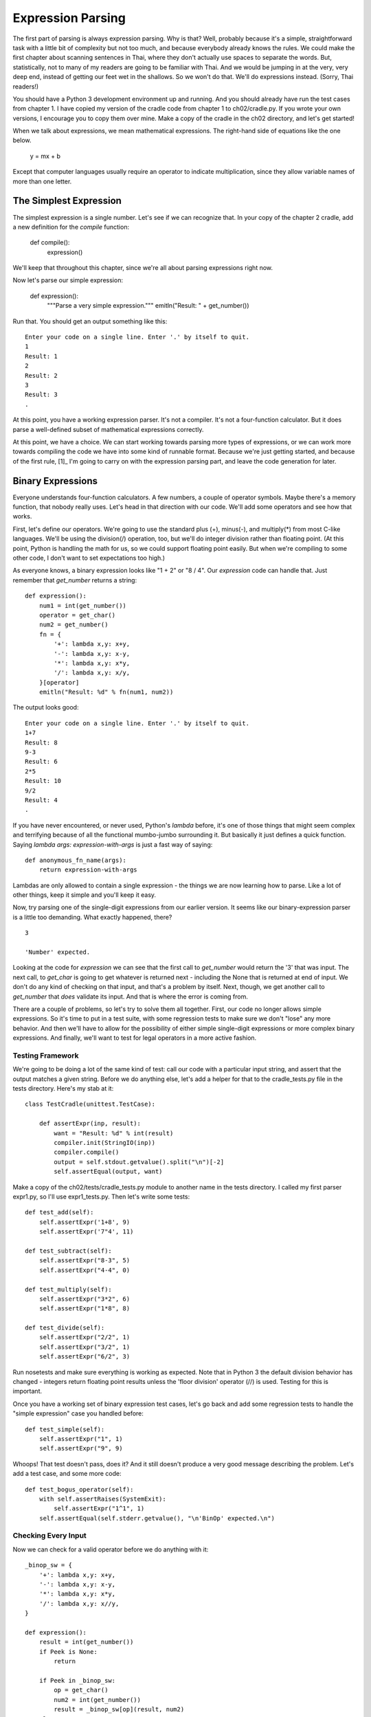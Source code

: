 .. vim: set fileencoding=utf8 tw=76
.. Let's Build a Compiler (in Python)! chapter 2 text file.
   Created Thu Feb 14 09:59:43 EST 2013, by austin.

Expression Parsing
=================

The first part of parsing is always expression parsing. Why is that?
Well, probably because it's a simple, straightforward task with a little
bit of complexity but not too much, and because everybody already knows
the rules. We could make the first chapter about scanning sentences in
Thai, where they don't actually use spaces to separate the words. But,
statistically, not to many of my readers are going to be familiar with
Thai. And we would be jumping in at the very, very deep end, instead of
getting our feet wet in the shallows. So we won't do that.  We'll do
expressions instead. (Sorry, Thai readers!)

You should have a Python 3 development environment up and running. And
you should already have run the test cases from chapter 1. I have copied
my version of the cradle code from chapter 1 to ch02/cradle.py. If you
wrote your own versions, I encourage you to copy them over mine. Make a
copy of the cradle in the ch02 directory, and let's get started!

When we talk about expressions, we mean mathematical expressions. The
right-hand side of equations like the one below.

    y = mx + b

Except that computer languages usually require an operator to indicate
multiplication, since they allow variable names of more than one letter.

The Simplest Expression
-----------------------

The simplest expression is a single number. Let's see if we can
recognize that. In your copy of the chapter 2 cradle, add a new definition
for the `compile` function:

    def compile():
        expression()

We'll keep that throughout this chapter, since we're all about parsing
expressions right now.

Now let's parse our simple expression:

    def expression():
        """Parse a very simple expression."""
        emitln("Result: " + get_number())

Run that. You should get an output something like this::

    Enter your code on a single line. Enter '.' by itself to quit.
    1
    Result: 1
    2
    Result: 2
    3
    Result: 3
    .

At this point, you have a working expression parser. It's not a compiler.
It's not a four-function calculator. But it does parse a well-defined subset
of mathematical expressions correctly.

At this point, we have a choice. We can start working towards parsing more
types of expressions, or we can work more towards compiling the code we have
into some kind of runnable format. Because we're just getting started, and
because of the first rule, [1]_ I'm going to carry on with the expression
parsing part, and leave the code generation for later.

Binary Expressions
------------------

Everyone understands four-function calculators. A few numbers, a couple of
operator symbols. Maybe there's a memory function, that nobody really uses.
Let's head in that direction with our code. We'll add some operators and see
how that works.

First, let's define our operators. We're going to use the standard plus (+),
minus(-), and multiply(*) from most C-like languages. We'll be using the
division(/) operation, too, but we'll do integer division rather than
floating point. (At this point, Python is handling the math for us, so we
could support floating point easily. But when we're compiling to some other
code, I don't want to set expectations too high.)

As everyone knows, a binary expression looks like "1 + 2" or "8 / 4". Our
`expression` code can handle that. Just remember that `get_number` returns
a string::

    def expression():
        num1 = int(get_number())
        operator = get_char()
        num2 = get_number()
        fn = {
            '+': lambda x,y: x+y,
            '-': lambda x,y: x-y,
            '*': lambda x,y: x*y,
            '/': lambda x,y: x/y,
        }[operator]
        emitln("Result: %d" % fn(num1, num2))

The output looks good::

    Enter your code on a single line. Enter '.' by itself to quit.
    1+7
    Result: 8
    9-3
    Result: 6
    2*5
    Result: 10
    9/2
    Result: 4
    .

If you have never encountered, or never used, Python's `lambda` before, it's
one of those things that might seem complex and terrifying because of all
the functional mumbo-jumbo surrounding it. But basically it just defines a
quick function. Saying `lambda args: expression-with-args` is just a fast
way of saying::

    def anonymous_fn_name(args):
        return expression-with-args

Lambdas are only allowed to contain a single expression - the things we are
now learning how to parse. Like a lot of other things, keep it simple and
you'll keep it easy.

Now, try parsing one of the single-digit expressions from our earlier
version. It seems like our binary-expression parser is a little too
demanding. What exactly happened, there? ::

    3

    'Number' expected.

Looking at the code for `expression` we can see that the first call to
`get_number` would return the '3' that was input. The next call, to
`get_char` is going to get whatever is returned next - including the None
that is returned at end of input. We don't do any kind of checking on that
input, and that's a problem by itself. Next, though, we get another call to
`get_number` that *does* validate its input. And that is where the error
is coming from.

There are a couple of problems, so let's try to solve them all together.
First, our code no longer allows simple expressions. So it's time to put in
a test suite, with some regression tests to make sure we don't "lose" any
more behavior. And then we'll have to allow for the possibility of either
simple single-digit expressions or more complex binary expressions. And
finally, we'll want to test for legal operators in a more active fashion.

Testing Framework
~~~~~~~~~~~~~~~~~

We're going to be doing a lot of the same kind of test: call our code with a
particular input string, and assert that the output matches a given string.
Before we do anything else, let's add a helper for that to the
cradle_tests.py file in the tests directory. Here's my stab at it::

    class TestCradle(unittest.TestCase):

        def assertExpr(inp, result):
            want = "Result: %d" % int(result)
            compiler.init(StringIO(inp))
            compiler.compile()
            output = self.stdout.getvalue().split("\n")[-2]
            self.assertEqual(output, want)

Make a copy of the ch02/tests/cradle_tests.py module to another name in the
tests directory. I called my first parser expr1.py, so I'll use
expr1_tests.py. Then let's write some tests::

    def test_add(self):
        self.assertExpr('1+8', 9)
        self.assertExpr('7"4', 11)

    def test_subtract(self):
        self.assertExpr("8-3", 5)
        self.assertExpr("4-4", 0)

    def test_multiply(self):
        self.assertExpr("3*2", 6)
        self.assertExpr("1*8", 8)

    def test_divide(self):
        self.assertExpr("2/2", 1)
        self.assertExpr("3/2", 1)
        self.assertExpr("6/2", 3)

Run nosetests and make sure everything is working as expected. Note that in
Python 3 the default division behavior has changed - integers return
floating point results unless the 'floor division' operator (//) is used.
Testing for this is important.

Once you have a working set of binary expression test cases, let's go back
and add some regression tests to handle the "simple expression" case you
handled before::

    def test_simple(self):
        self.assertExpr("1", 1)
        self.assertExpr("9", 9)

Whoops! That test doesn't pass, does it? And it still doesn't produce a very
good message describing the problem. Let's add a test case, and some more
code::

    def test_bogus_operator(self):
        with self.assertRaises(SystemExit):
            self.assertExpr("1^1", 1)
        self.assertEqual(self.stderr.getvalue(), "\n'BinOp' expected.\n")

Checking Every Input
~~~~~~~~~~~~~~~~~~~~

Now we can check for a valid operator before we do anything with it::

    _binop_sw = {
        '+': lambda x,y: x+y,
        '-': lambda x,y: x-y,
        '*': lambda x,y: x*y,
        '/': lambda x,y: x//y,
    }

    def expression():
        result = int(get_number())
        if Peek is None:
            return

        if Peek in _binop_sw:
            op = get_char()
            num2 = int(get_number())
            result = _binop_sw[op](result, num2)
        else:
            expected('BinOp')

In this version of `expression(),` the table of lambdas has been moved out
to be a global, mainly for readability. The code now checks before calling
`get_char` to see if there is an operator character, and if so it confirms
that the operator is a BinOp before trying to do anything with it.

A Bug is Found
~~~~~~~~~~~~~~

Adding this change reduces our test failures to one. We are handling the
simple expression case, and it looks like this code should work, but it
turns out there is a bug in the `get_char` code - the :py:meth:`File.read`
method is defined as being able to return an empty string in cases when no
bytes are available for reading. This is intended for asynchronous devices -
like a keyboard - where it makes sense to check for some input now, and
check again later in case the user types something. But for our
:py:class:`StringIO` objects, returning an empty string means that the
object has reached its end, and so we should consider that to mean EOF for
this program.

Let's fix `get_char` now, test case and all. First, the test case::

    def test_read_at_eof(self):
        compiler.init(StringIO('ab'))
        self.assertEqual(compiler.get_char(), 'a')
        self.assertEqual(compiler.get_char(), 'b')
        self.assertIsNone(compiler.get_char())

Next, run the tests, which shows us this error::

    ======================================================================
    FAIL: test_read_at_eof (expr1_tests.TestCradle)
    ----------------------------------------------------------------------
    Traceback (most recent call last):
      File "/Users/austin/git/lbac/ch02/tests/expr1_tests.py", line 61, in
      test_read_at_eof
          self.assertIsNone(compiler.get_char())
          AssertionError: '' is not None

Finally, let's fix this problem::

    def get_char():
        """
        Advance the input to the next character. Return the character consumed,
        or None. Note that this function changes `Peek`, and returns the *old*
        value of `Peek`.
        """
        global Peek
        result = Peek
        Peek = _Input.read(1) if _Input.readable() else None
    >    if Peek == '':
    >        # StringIO and tty objects can be 'readable but empty now'.
    >        Peek = None
        return result

With those changes installed, the code works as expected. The `get_char`
function now returns None when it reaches the end of the string buffer, and
the expression-parsing code now handles both the *simple* and *binary*
expression types, as needed.

Really Long Expressions
~~~~~~~~~~~~~~~~~~~~~~~

Sadly, however, the code only handles a single binary operator. We can't
input a string of operations, like 1+2*4/3, and get an answer. Let's add
a test case for multiple binary operatos::

    def test_multiple_binops(self):
        self.assertExpr("1+2*4/3", 4)
        self.assertExpr("8-5+3/6*9", 9)

This doesn't pass, because our expression parser only expects a single
operator. We'll have to make some changes to the expression parser- adding a
loop, in particular- to get this to work. Go ahead and put a loop in the
expression code, to handle multiple operators::

    def expression():
        result = int(get_number())
    >   while Peek is not None:
            if Peek in _binop_sw:
                op = get_char()
                num2 = int(get_number())
                result = _binop_sw[op](result, num2)
            else:
                expected('BinOp')
        emitln("Result: %d" % result)

Finally, with the while loop added to the mix, we have an expression parser
that will accept an arbitrarily long string of binary operations, maintain a
running result, and print the result at the end of the expression.

But in compiler terms, it's a little too much like a desk calculator, and
not enough like a programming language. The problem now is a lack of support
for "operator precedence."

Operator Precedence
-------------------

Precedence and associativity are the properties of an operator that
determine the specific order in which an expression containing that operator
is evaluated. For example, which of the following is correct? ::

    1 + 3 * 5 = 20

    1 + 3 * 5 = 16

In fact, both of them are. You just have to perform the operations in a
different order. If you use a 4-function calculator to do this, you find
that it greedily evaluates each operation as soon as possible. The result is
that the expression is evaluated as (1+3)=4, and then (4*5)=20.

On the other hand, if you follow the generally-accepted 'rules of algebra,'
you evaluate the sub-expression involving multiplication first, and then do
the addition. This resolves as (3*5)=15, and then (1+15)=16.

I don't know about you, but I am very, very accustomed to counting on
operator precedence. I think we need to have it for any serious expression
evaluator. So let's add a test case::

    def test_mul_add_precedence(self):
        self.assertExpr("1+3*5", 16)
        self.assertExpr("9-6/2", 6)

Surprise! It doesn't pass::

    AssertionError: 'Result: 20' != 'Result: 16'
    - Result: 20
    ?         ^^
    + Result: 16
    ?         ^^

In our simple algebraic expressions, we need to differentiate between
addition and subtraction, with lower precedence, and multiplication and
division, with higher precedence. Our problems spring from binary operators,
so we don't have to worry about the numbers. What we have to worry about are
four different scenarios, determined by the operators:

#. term + term + term
#. term + factor x factor
#. factor x factor + term
#. factor x factor x factor

And in fact, two of those we don't have to worry about at all- when the
operators all have the same precedence, there should be no problem. So let's
look at the cases where the precedences are different. In case #2, we know
that the later subexpression should be resolved before we proceed. In case
#3, we know that the earlier subexpression should be resolved before the
later one.

So here's some pseudo-code, for use with additive operations::

    def additive:
        get a number
        if no operator, return the number
        read the operator
        get a number
        look for another operator
        if no other operator,
            return the result of the operator on the two numbers.
        if the operator is multiplicative, go resolve that first
        else go ahead and evaluate the current operator
        proceed with the next operator

That's...awkward, at first. But let's look at multiplicative operators.
Here's a similar set of pseudo-code::

    def multiplicative:
        get a number
        if no operator, return the number
        read the operator
        if the operator is not multiplicative, stop and return the number.
        get a number
        perform the operation
        if no operator, return the result
        read the opeator
        if the operator is not multiplicative, stop and return the result
        get a number
        perform the operation
        ...

That code actually looks pretty clean. I can see evidence of a loop in
there. Let's try some Python. I'll use the switching-dict idea, with the
lambda functions, that I used before. ::

    def expr_mul():
        result = int(get_number())
        if not Peek in _mulops_sw:
            return result
        op = get_char()
        num2 = int(get_number())
        result = _mulops_sw[op](result, num2)
        if not Peek in _mulops_sw:
            return result
        op = get_char()
        num2 = int(get_number())
        ...

And now the loop is very clear. So let's rewrite it again, with the loop::

    def expr_mul():
        """
        Handle multiplicative sub-expressions.
        """
        result = int(get_number())
        while Peek in _mulops_sw:
            op = get_char()
            num2 = int(get_number())
            fn = _mulops_sw[op]
            result = fn(result, num2)
        return result

With the multiplicative case handled, let's go back and re-evaluate the
arithmetic case. There was a lot of checking in that case for multiplicative
operators. But if we have that case reference this case, we won't need to
deal with the multiplicative operators. So the additive case looks like:

    def additive:
        get a number, or a multiplicative sub-expr
        if no operator, return the result.
        read an additive operator.
        get a number, or a multiplicative sub-expr
        evaluate the additive operator
        check for another operator
        ...

From this, it becomes obvious that the additive case looks a lot like the
multiplicative case. Let's go directly to Python::

    def expr_add():
        """
        Handle additive sub-expressions. Call expr_mul() as needed.
        """
        result = expr_mul()
        while Peek in _addops_sw:
            op = get_char()
            num2 = expr_mul()
            fn = _addops_sw[op]
            result = fn(result, num2)
        return result

Boy! Those sure do look similar! And well they should, since they're doing
the same thing. It's just that we're using two different functions, with a
relationship between them, to model the precedence relationship between the
additive and multiplicative operations.

Let's add those two functions to the code, and change the `expression` to
call `expr_add`. I don't know about you, but when I did that I got a bunch
of test failures. I had to go fix up some places where I was testing
multiple operators and I used the flat 4-function calculator precedence
instead of the standard precedence. Also, my test case for detecting bogus
operators has failed, and I don't have a good idea about how to get it back.
I'm going to mark it as `@skip` for now, in case I get smarter later on.
With that change made, I'm back to all tests passing.

Parentheses
~~~~~~~~~~~

Sometimes you need to override operator precedence. When you want an
additive operation to be done before a multiplicative one, the answer is to
use parentheses. Parens, for short, are an "operator" that has an even
higher precedence than multiplication. By definition, a parenthesized
sub-expression has the same precedence as a number. Here is a test case::

    def test_paren_expr(self):
        self.assertExpr("(3)", 3)
        self.assertExpr("(1+7)", 8)
        self.assertExpr("(1+1)*5", 10)


Without looking too far ahead, it's pretty obvious that variables are also
going to be treated just like numbers. So let's go ahead and create a
`expr_atom` function that will handle these cases for us. We'll define it to
take words, numbers, or parenthesized sub-expressions::

    def expr_atom():
        if Peek == '(':
            match('(')
            result = expression()
            match(')')
        elif Peek.isdigit():
            result = int(get_number())
        elif Peek.isalpha():
            raise NotImplementedError("No variables yet.")
        return result

Add this function to your code, and change the `expr_mul` function to call
`expr_atom` instead of `get_number`. Suddenly, the paren_expr test has a
weird error. What gives? ::

    TypeError: %d format: a number is required, not NoneType

Here's a hint: we weren't calling `expression` recursively before now. Oops!
Once that issue is fixed, the test cases all pass.

Unary Operators
~~~~~~~~~~~~~~~

There's one more thing we haven't dealt with yet in parsing expressions:
what if something comes with a negative (or positive) sign? Let's add a test
case, so we're clear on what I'm talking about::

    def test_unary_sign(self):
        self.assertExpr('-1', -1)
        self.assertExpr('-2*3', -6)
        self.assertExpr('+8-3', 5)

Yikes! Not only did it not work, but I didn't even get a nice looking error
message. This area definitely needs some work done on it!

The error message problem is because we are capturing all the output,
including stderr, in our test framework. That's my own fault, so I'll give
it a pass, for now.

The lack of support for a plus or minus sign is really a much larger problem
that is masked by the familiarity of the plus and minus. In reality, a
leading plus or minus is a completely different thing from a plus or minus
between two numbers. A leading minus is a *unary minus,* which is completely
different from the *binary minus* that appears between two numbers. 

For comparison, consider the '&' operator in C. There are two flavors, a
unary and a binary flavor. The binary flavor represents *bitwise and* and
computes an integer result from integer arguments. The unary flavor
represents *address of* and computes a pointer result from any non-register
lvalue. Thus, 0x01 & 0xFF yields 0x01. But &foo yields a pointer value, the
address of the object referred to as 'foo'. The operators look the same -
the '&' character - but they have nothing to do with one another.

The same is true for unary and binary minus, or plus. We have to keep in
mind that they have a different syntax - unary vs. binary - and have
different meanings. And when we move towards compiling to executable code,
they will be probably be implemented with different opcodes.

With all that said, what are the rules for unary operators? In C, the unary
operators all share a common precedence level, and use order of appearance
to determin order of execution. I'll make the suggestion here that this is
not the only solution. We'll go with the 'C way' for now, but I'll revisit
this issue later, when we look at Boolean expressions.

So, if we are assigning unary operators a very high precedence, the obvious
place to insert them in the chain is right before `expr_atom`. We can create
an `expr_unary` rule, and add it between `expr_mul` and `expr_atom.`

Let's give that a try now::

    def expr_unary():
        """
        Handle unary operators, like +3 or -9.
        """
        if Peek in _unaryops_sw:
            op = get_char()
            fn = _unaryops_sw[op]
            num = expr_unary()
            result = fn(num)
        else:
            result = expr_atom()
        return result

Adding the link from `expr_mul` just means replacing calls to `expr_atom`
with calls to our new function. Go ahead and do that now, and see what the
test suite has to say. Done correctly, this should address the unary
problem. (Filling in the lambdas should be obvious.)



